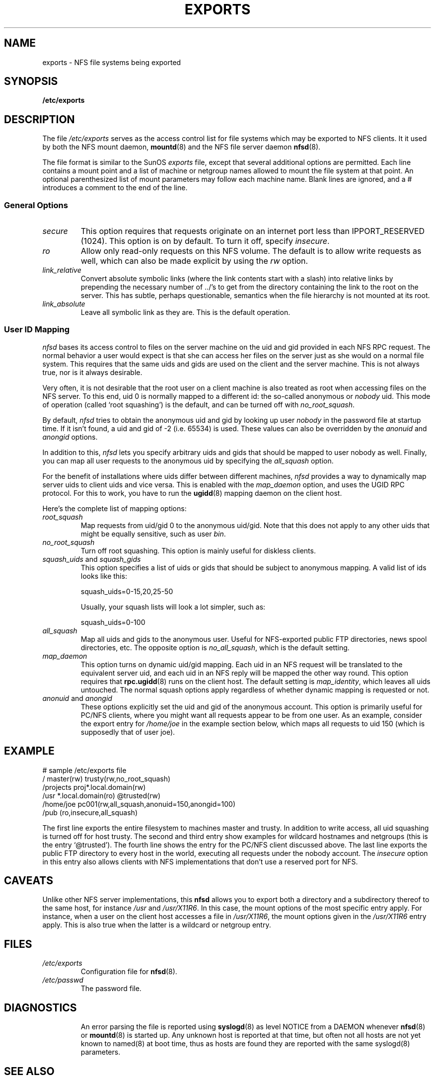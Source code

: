 .TH EXPORTS 5 "October 21, 1996" "" "Linux System Administration"
.UC 5
.SH NAME
exports \- NFS file systems being exported
.SH SYNOPSIS
.B /etc/exports
.SH DESCRIPTION
The file
.I /etc/exports
serves as the access control list for file systems which may be
exported to NFS clients.  It it used by both the NFS mount daemon,
.BR mountd (8)
and the NFS file server daemon
.BR nfsd (8).
.PP
The file format is similar to the SunOS
.I exports
file, except that several additional options are permitted.  Each line
contains a mount point and a list of machine or netgroup names allowed
to mount the file system at that point.  An optional parenthesized list
of mount parameters may follow each machine name.  Blank lines are
ignored, and a # introduces a comment to the end of the line.
.PP
.SS General Options
.TP
.IR secure "\*d"
This option requires that requests originate on an internet port less
than IPPORT_RESERVED (1024). This option is on by default. To turn it
off, specify
.IR insecure .
.TP
.IR ro
Allow only read-only requests on this NFS volume. The default is to
allow write requests as well, which can also be made explicit by using
the
.IR rw " option."
.TP
.IR link_relative
Convert absolute symbolic links (where the link contents start with a
slash) into relative links by prepending the necessary number of ../'s
to get from the directory containing the link to the root on the
server.  This has subtle, perhaps questionable, semantics when the file
hierarchy is not mounted at its root.
.TP
.IR link_absolute
Leave all symbolic link as they are. This is the default operation.
.SS User ID Mapping
.PP
.I nfsd
bases its access control to files on the server machine on the uid and
gid provided in each NFS RPC request. The normal behavior a user would
expect is that she can access her files on the server just as she would
on a normal file system. This requires that the same uids and gids are
used on the client and the server machine. This is not always true, nor
is it always desirable.
.PP
Very often, it is not desirable that the root user on a client machine
is also treated as root when accessing files on the NFS server. To this
end, uid 0 is normally mapped to a different id: the so-called
anonymous or
.I nobody
uid. This mode of operation (called `root squashing') is the default,
and can be turned off with
.IR no_root_squash .
.PP
By default,
.I nfsd
tries to obtain the anonymous uid and gid by looking up user
.I nobody
in the password file at startup time. If it isn't found, a uid and gid
of -2 (i.e. 65534) is used. These values can also be overridden by
the
.IR anonuid " and " anongid
options.
.PP
In addition to this, 
.I nfsd
lets you specify arbitrary uids and gids that should be mapped to user
nobody as well. Finally, you can map all user requests to the
anonymous uid by specifying the
.IR all_squash " option."
.PP 
For the benefit of installations where uids differ between different
machines, 
.I nfsd
provides a way to dynamically map server uids to client uids and vice versa.
This is enabled with the 
.I map_daemon
option, and uses the UGID RPC protocol. For this to work, you have to run
the
.BR ugidd (8)
mapping daemon on the client host.
.PP
Here's the complete list of mapping options:
.TP
.IR root_squash
Map requests from uid/gid 0 to the anonymous uid/gid. Note that this does
not apply to any other uids that might be equally sensitive, such as user
.IR bin .
.TP
.IR no_root_squash
Turn off root squashing. This option is mainly useful for diskless clients.
.TP
.IR squash_uids " and " squash_gids
This option specifies a list of uids or gids that should be subject to
anonymous mapping. A valid list of ids looks like this:
.IP
squash_uids=0-15,20,25-50
.IP
Usually, your squash lists will look a lot simpler, such as:
.IP
squash_uids=0-100
.IP
.TP
.IR all_squash
Map all uids and gids to the anonymous user. Useful for NFS-exported
public FTP directories, news spool directories, etc. The opposite option
is 
.IR no_all_squash ,
which is the default setting.
.TP
.IR map_daemon
This option turns on dynamic uid/gid mapping. Each uid in an NFS request
will be translated to the equivalent server uid, and each uid in an
NFS reply will be mapped the other way round. This option requires that
.BR rpc.ugidd (8)
runs on the client host. The default setting is
.IR map_identity ,
which leaves all uids untouched. The normal squash options apply regardless
of whether dynamic mapping is requested or not.
.TP
.IR anonuid " and " anongid
These options explicitly set the uid and gid of the anonymous account.
This option is primarily useful for PC/NFS clients, where you might want
all requests appear to be from one user. As an example, consider the
export entry for
.I /home/joe
in the example section below, which maps all requests to uid 150 (which
is supposedly that of user joe).
.IP
.nf
.fi
.SH EXAMPLE
.PP
.nf
.ta +3i
# sample /etc/exports file
/               master(rw) trusty(rw,no_root_squash)
/projects       proj*.local.domain(rw)
/usr            *.local.domain(ro) @trusted(rw)
/home/joe       pc001(rw,all_squash,anonuid=150,anongid=100)
/pub            (ro,insecure,all_squash)
.fi
.PP
The first line exports the entire filesystem to machines master and trusty.
In addition to write access, all uid squashing is turned off for host
trusty. The second and third entry show examples for wildcard hostnames
and netgroups (this is the entry `@trusted'). The fourth line shows the
entry for the PC/NFS client discussed above. The last line exports the
public FTP directory to every host in the world, executing all requests
under the nobody account. The
.I insecure 
option in this entry also allows clients with NFS implementations that
don't use a reserved port for NFS.
.SH CAVEATS
Unlike other NFS server implementations, this
.B nfsd
allows you to export both a directory and a subdirectory thereof to
the same host, for instance 
.IR /usr " and " /usr/X11R6 .
In this case, the mount options of the most specific entry apply. For
instance, when a user on the client host accesses a file in 
.IR /usr/X11R6 ,
the mount options given in the 
.I /usr/X11R6 
entry apply. This is also true when the latter is a wildcard or netgroup
entry.
.SH FILES
.TP
.I /etc/exports
Configuration file for 
.BR nfsd (8).
.TP
.I /etc/passwd
The password file.
.TP
.PP
.SH DIAGNOSTICS
An error parsing the file is reported using 
.BR syslogd (8)
as level NOTICE from
a DAEMON whenever 
.BR nfsd (8)
or
.BR mountd (8)
is started up.  Any unknown
host is reported at that time, but often not all hosts are not yet known
to named(8) at boot time, thus as hosts are found they are reported
with the same syslogd(8) parameters.
.SH SEE ALSO
.BR mountd (8),
.BR nfsd (8),
.BR nfs (5),
.BR passwd (5).

